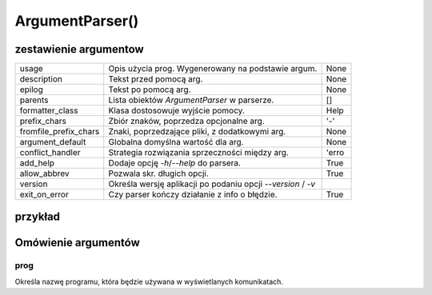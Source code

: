 ArgumentParser()
================

zestawienie argumentow
----------------------

+-----------------------+-------------------------------------------------------------+------+
| usage                 | Opis użycia prog. Wygenerowany na podstawie argum.          | None |
+-----------------------+-------------------------------------------------------------+------+
| description           | Tekst przed pomocą arg.                                     | None |
+-----------------------+-------------------------------------------------------------+------+
| epilog                | Tekst po pomocą arg.                                        | None |
+-----------------------+-------------------------------------------------------------+------+
| parents               | Lista obiektów `ArgumentParser` w parserze.                 | []   |
+-----------------------+-------------------------------------------------------------+------+
| formatter_class       | Klasa dostosowuje wyjście pomocy.                           | Help |
+-----------------------+-------------------------------------------------------------+------+
| prefix_chars          | Zbiór znaków, poprzedza opcjonalne arg.                     | '-'  |
+-----------------------+-------------------------------------------------------------+------+
| fromfile_prefix_chars | Znaki, poprzedzające pliki, z dodatkowymi arg.              | None |
+-----------------------+-------------------------------------------------------------+------+
| argument_default      | Globalna domyślna wartość dla arg.                          | None |
+-----------------------+-------------------------------------------------------------+------+
| conflict_handler      | Strategia rozwiązania sprzeczności między arg.              | 'erro|
+-----------------------+-------------------------------------------------------------+------+
| add_help              | Dodaje opcję `-h`/`--help` do parsera.                      | True |
+-----------------------+-------------------------------------------------------------+------+
| allow_abbrev          | Pozwala skr. długich opcji.                                 | True |
+-----------------------+-------------------------------------------------------------+------+
| version               | Określa wersję aplikacji po podaniu opcji `--version` / `-v`|      |
+-----------------------+-------------------------------------------------------------+------+
| exit_on_error         | Czy parser kończy działanie z info o błędzie.               | True |
+-----------------------+-------------------------------------------------------------+------+

przykład
--------

.. code-block:: python
   :linenos:

   import argparse

   parser = argparse.ArgumentParser(
      prog='PraceDomowe',
      description='Example of cli application using argparse module',
      epilog='Copyright (c) 2024 by Leszek Imielski'
   )

   parser.add_argument('path') # argument obowiązkowy
   parser.add_argument('target')
   parser.add_argument('-w', '--width', type=int, help='Width of the image', default=300)
   parser.add_argument('-e', '--height', type=int, help='width of the screen', default=300)
   parser.add_argument('--name', help='Name of the person')

   args = parser.parse_args()
   for arg in vars(args):
      print(arg, getattr(args, arg))

Omówienie argumentów
--------------------

prog
^^^^

Określa nazwę programu, która będzie używana w wyświetlanych komunikatach.
